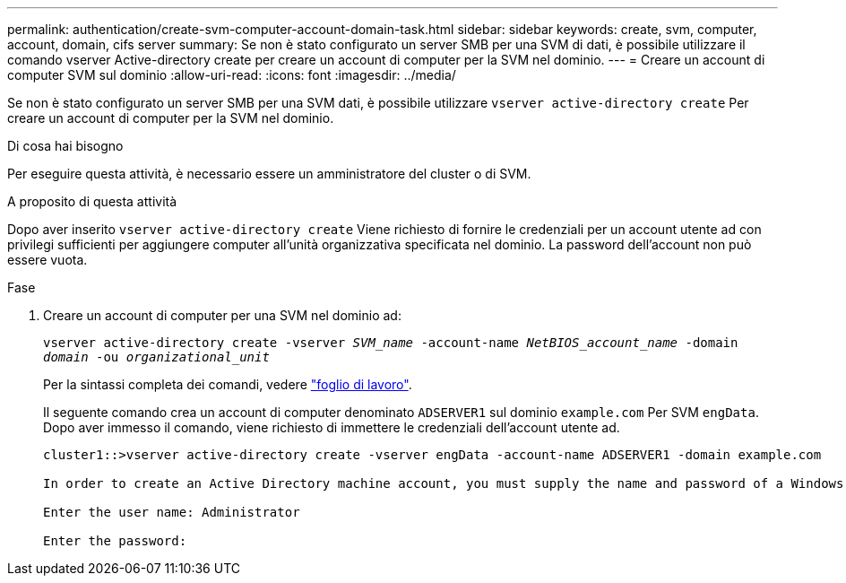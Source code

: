 ---
permalink: authentication/create-svm-computer-account-domain-task.html 
sidebar: sidebar 
keywords: create, svm, computer, account, domain, cifs server 
summary: Se non è stato configurato un server SMB per una SVM di dati, è possibile utilizzare il comando vserver Active-directory create per creare un account di computer per la SVM nel dominio. 
---
= Creare un account di computer SVM sul dominio
:allow-uri-read: 
:icons: font
:imagesdir: ../media/


[role="lead"]
Se non è stato configurato un server SMB per una SVM dati, è possibile utilizzare `vserver active-directory create` Per creare un account di computer per la SVM nel dominio.

.Di cosa hai bisogno
Per eseguire questa attività, è necessario essere un amministratore del cluster o di SVM.

.A proposito di questa attività
Dopo aver inserito `vserver active-directory create` Viene richiesto di fornire le credenziali per un account utente ad con privilegi sufficienti per aggiungere computer all'unità organizzativa specificata nel dominio. La password dell'account non può essere vuota.

.Fase
. Creare un account di computer per una SVM nel dominio ad:
+
`vserver active-directory create -vserver _SVM_name_ -account-name _NetBIOS_account_name_ -domain _domain_ -ou _organizational_unit_`

+
Per la sintassi completa dei comandi, vedere link:config-worksheets-reference.html["foglio di lavoro"].

+
Il seguente comando crea un account di computer denominato `ADSERVER1` sul dominio `example.com` Per SVM `engData`. Dopo aver immesso il comando, viene richiesto di immettere le credenziali dell'account utente ad.

+
[listing]
----
cluster1::>vserver active-directory create -vserver engData -account-name ADSERVER1 -domain example.com

In order to create an Active Directory machine account, you must supply the name and password of a Windows account with sufficient privileges to add computers to the "CN=Computers" container within the "example.com" domain.

Enter the user name: Administrator

Enter the password:
----

